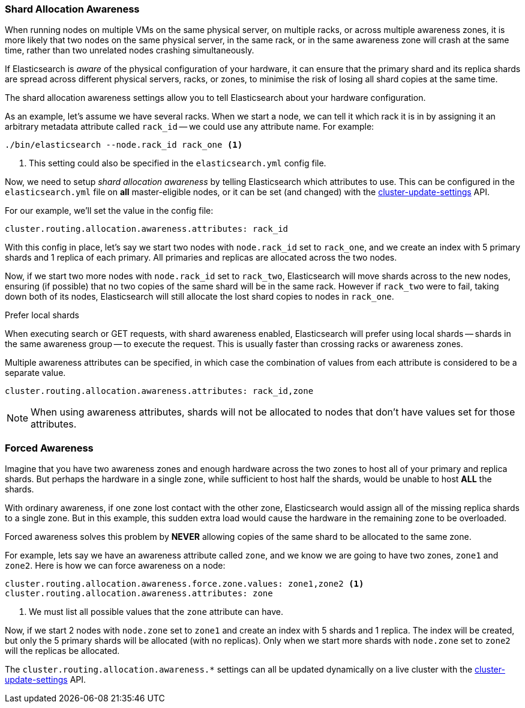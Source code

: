 [[allocation-awareness]]
=== Shard Allocation Awareness

When running nodes on multiple VMs on the same physical server, on multiple
racks, or across multiple awareness zones, it is more likely that two nodes on
the same physical server, in the same rack, or in the same awareness zone will
crash at the same time, rather than two unrelated nodes crashing
simultaneously.

If Elasticsearch is _aware_ of the physical configuration of your hardware, it
can ensure that the primary shard and its replica shards are spread across
different physical servers, racks, or zones, to minimise the risk of losing
all shard copies at the same time.

The shard allocation awareness settings allow you to tell Elasticsearch about
your hardware configuration.

As an example, let's assume we have several racks.  When we start a node, we
can tell it which rack it is in by assigning it an arbitrary metadata
attribute called `rack_id` -- we could use any attribute name.  For example:

[source,sh]
----------------------
./bin/elasticsearch --node.rack_id rack_one <1>
----------------------
<1> This setting could also be specified in the `elasticsearch.yml` config file.

Now, we need to setup _shard allocation awareness_  by telling Elasticsearch
which attributes to use.  This can be configured in the `elasticsearch.yml`
file on *all* master-eligible nodes, or it can be set (and changed) with the
<<cluster-update-settings,cluster-update-settings>> API.

For our example, we'll set the value in the config file:

[source,yaml]
--------------------------------------------------------
cluster.routing.allocation.awareness.attributes: rack_id
--------------------------------------------------------

With this config in place, let's say we start two nodes with `node.rack_id`
set to `rack_one`, and we create an index with 5 primary shards and 1 replica
of each primary.  All primaries and replicas are allocated across the two
nodes.

Now, if we start two more nodes with `node.rack_id` set to `rack_two`,
Elasticsearch will move shards across to the new nodes, ensuring (if possible)
that no two copies of the same shard will be in the same rack. However if `rack_two`
were to fail, taking down both of its nodes, Elasticsearch will still allocate the lost
shard copies to nodes in `rack_one`. 

.Prefer local shards
*********************************************

When executing search or GET requests, with shard awareness enabled,
Elasticsearch will prefer using local shards -- shards in the same awareness
group -- to execute the request. This is usually faster than crossing racks or
awareness zones.

*********************************************

Multiple awareness attributes can be specified, in which case the combination
of values from each attribute is considered to be a separate value.

[source,yaml]
-------------------------------------------------------------
cluster.routing.allocation.awareness.attributes: rack_id,zone
-------------------------------------------------------------

NOTE: When using awareness attributes, shards will not be allocated to
nodes that don't have values set for those attributes.

[float]
[[forced-awareness]]
=== Forced Awareness

Imagine that you have two awareness zones and enough hardware across the two
zones to host all of your primary and replica shards.  But perhaps the
hardware in a single zone, while sufficient to host half the shards, would be
unable to host *ALL* the shards.

With ordinary awareness, if one zone lost contact with the other zone,
Elasticsearch would assign all of the missing replica shards to a single zone.
But in this example, this sudden extra load would cause the hardware in the
remaining zone to be overloaded.

Forced awareness solves this problem by *NEVER* allowing copies of the same
shard to be allocated to the same zone.

For example, lets say we have an awareness attribute called `zone`, and
we know we are going to have two zones, `zone1` and `zone2`. Here is how
we can force awareness on a node:

[source,yaml]
-------------------------------------------------------------------
cluster.routing.allocation.awareness.force.zone.values: zone1,zone2 <1>
cluster.routing.allocation.awareness.attributes: zone
-------------------------------------------------------------------
<1> We must list all possible values that the `zone` attribute can have.

Now, if we start 2 nodes with `node.zone` set to `zone1` and create an index
with 5 shards and 1 replica. The index will be created, but only the 5 primary
shards will be allocated (with no replicas). Only when we start more shards
with `node.zone` set to `zone2` will the replicas be allocated.

The `cluster.routing.allocation.awareness.*` settings can all be updated
dynamically on a live cluster with the
<<cluster-update-settings,cluster-update-settings>> API.


